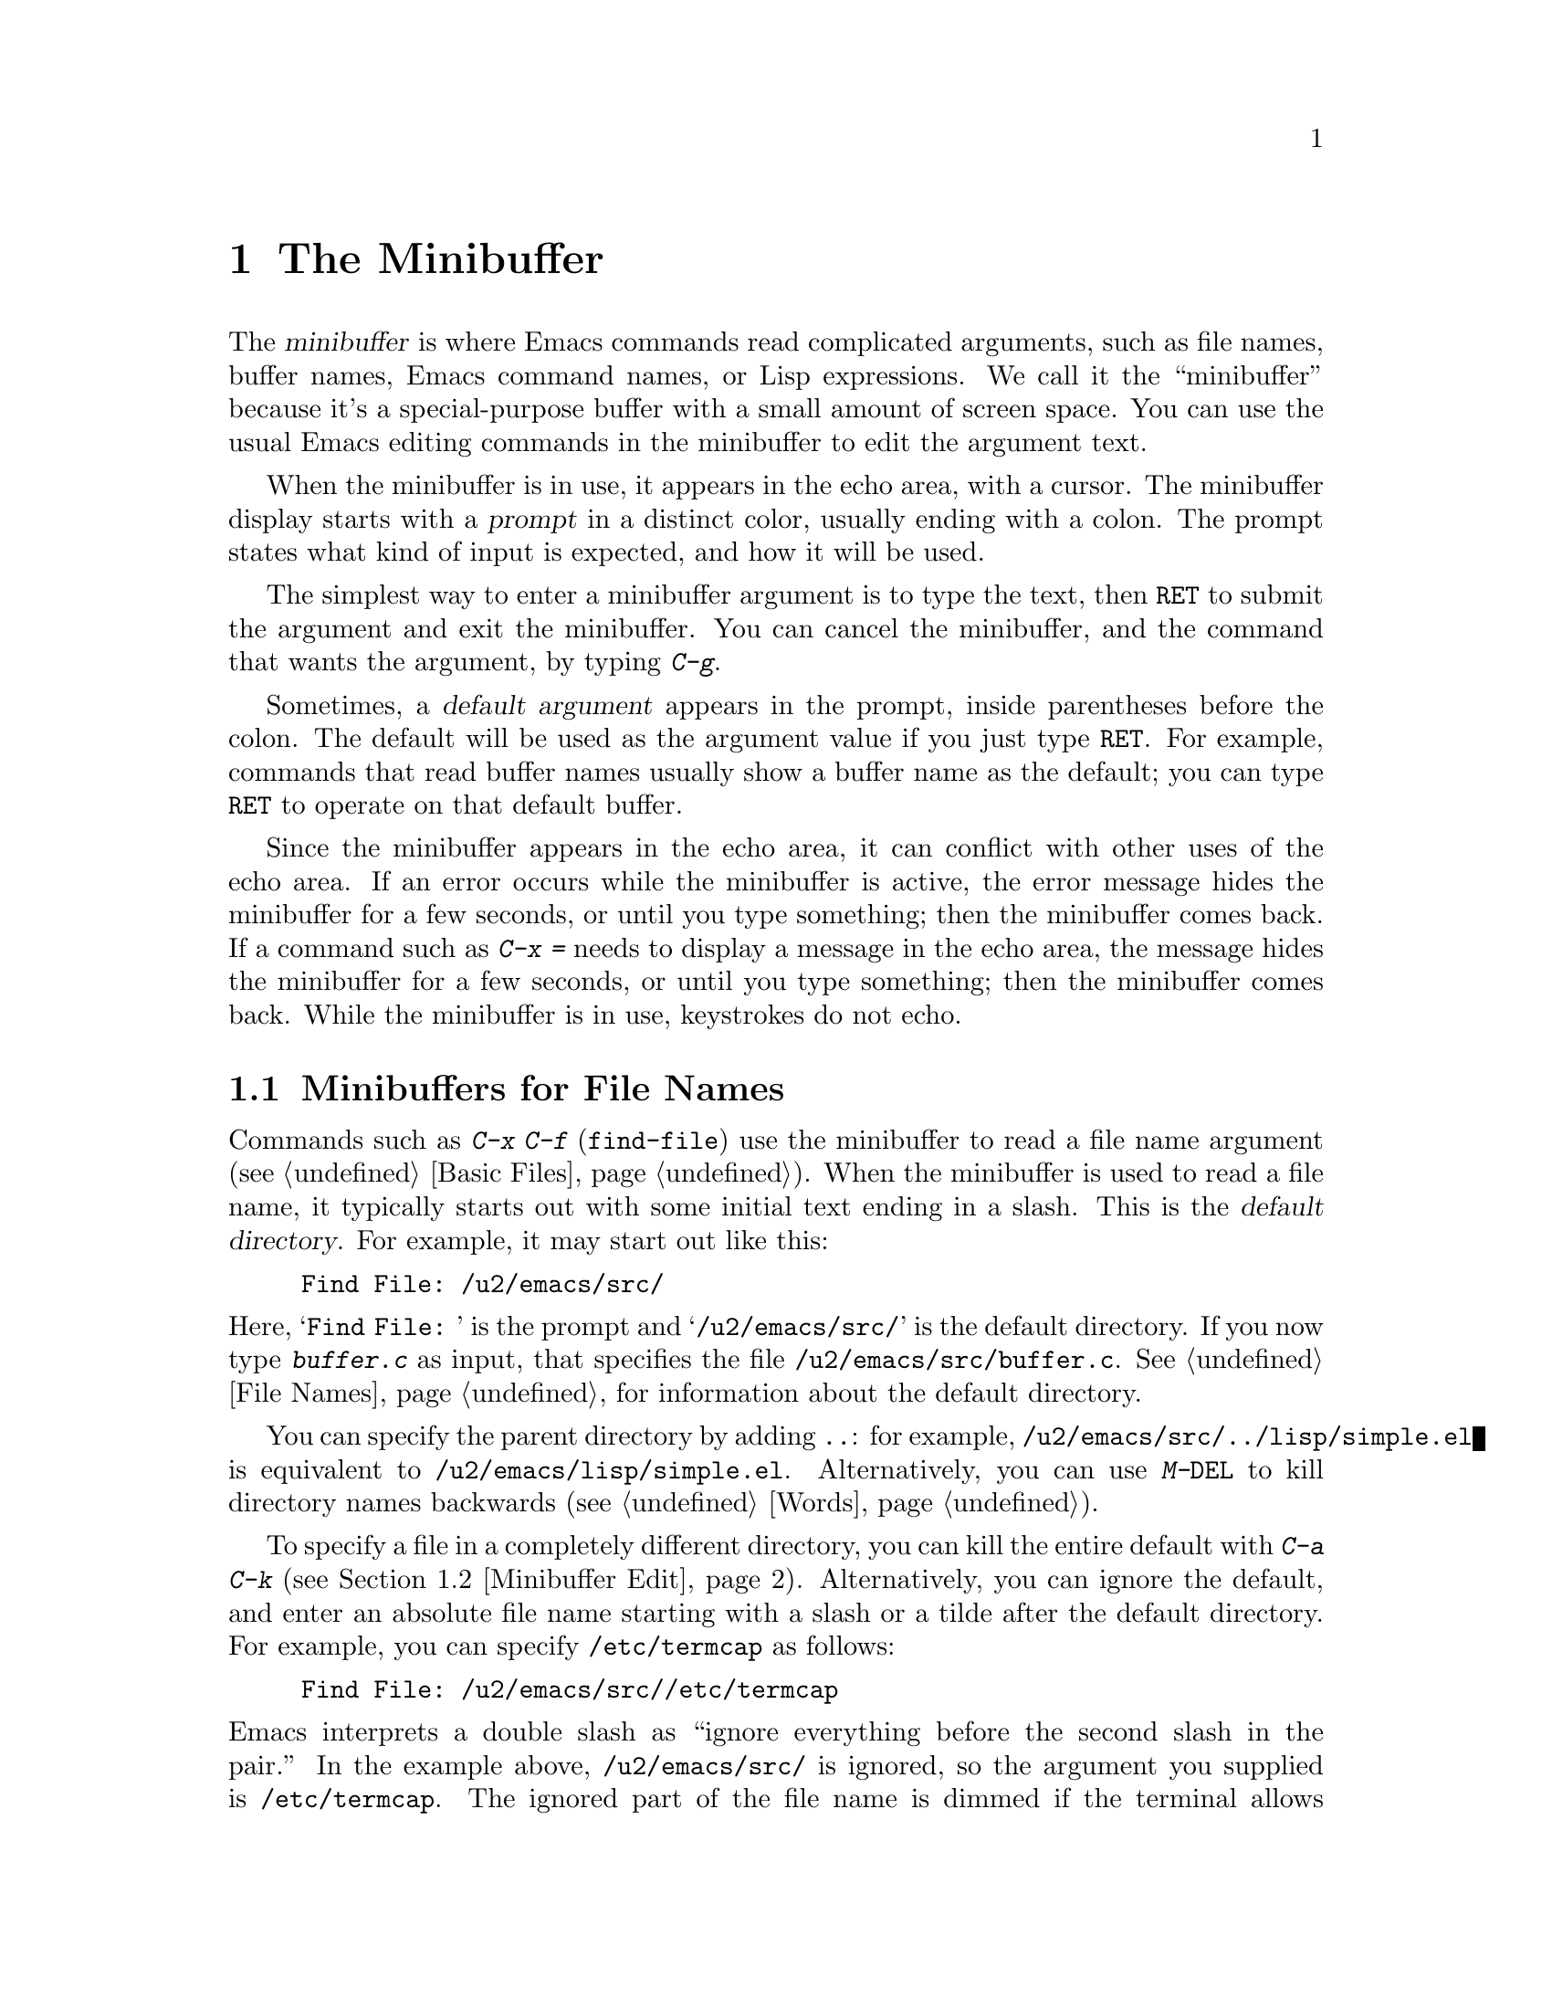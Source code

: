 @c This is part of the Emacs manual.
@c Copyright (C) 1985, 1986, 1987, 1993, 1994, 1995, 1997, 2000, 2001,
@c   2002, 2003, 2004, 2005, 2006, 2007, 2008, 2009, 2010 Free Software Foundation, Inc.
@c See file emacs.texi for copying conditions.
@node Minibuffer, M-x, Basic, Top
@chapter The Minibuffer
@cindex minibuffer

  The @dfn{minibuffer} is where Emacs commands read complicated
arguments, such as file names, buffer names, Emacs command names, or
Lisp expressions.  We call it the ``minibuffer'' because it's a
special-purpose buffer with a small amount of screen space.  You can
use the usual Emacs editing commands in the minibuffer to edit the
argument text.

@cindex prompt
  When the minibuffer is in use, it appears in the echo area, with a
cursor.  The minibuffer display starts with a @dfn{prompt} in a
distinct color, usually ending with a colon.  The prompt states what
kind of input is expected, and how it will be used.

  The simplest way to enter a minibuffer argument is to type the text,
then @key{RET} to submit the argument and exit the minibuffer.  You
can cancel the minibuffer, and the command that wants the argument, by
typing @kbd{C-g}.

@cindex default argument
  Sometimes, a @dfn{default argument} appears in the prompt, inside
parentheses before the colon.  The default will be used as the
argument value if you just type @key{RET}.  For example, commands that
read buffer names usually show a buffer name as the default; you can
type @key{RET} to operate on that default buffer.

  Since the minibuffer appears in the echo area, it can conflict with
other uses of the echo area.  If an error occurs while the minibuffer
is active, the error message hides the minibuffer for a few seconds,
or until you type something; then the minibuffer comes back.  If a
command such as @kbd{C-x =} needs to display a message in the echo
area, the message hides the minibuffer for a few seconds, or until you
type something; then the minibuffer comes back.  While the minibuffer
is in use, keystrokes do not echo.

@menu
* Minibuffer File::       Entering file names with the minibuffer.
* Minibuffer Edit::       How to edit in the minibuffer.
* Completion::		  An abbreviation facility for minibuffer input.
* Minibuffer History::    Reusing recent minibuffer arguments.
* Repetition::		  Re-executing commands that used the minibuffer.
* Passwords::             Entering passwords in the echo area.
@end menu

@node Minibuffer File
@section Minibuffers for File Names

  Commands such as @kbd{C-x C-f} (@code{find-file}) use the minibuffer
to read a file name argument (@pxref{Basic Files}).  When the
minibuffer is used to read a file name, it typically starts out with
some initial text ending in a slash.  This is the @dfn{default
directory}.  For example, it may start out like this:

@example
Find File: /u2/emacs/src/
@end example

@noindent
Here, @samp{Find File:@: } is the prompt and @samp{/u2/emacs/src/} is
the default directory.  If you now type @kbd{buffer.c} as input, that
specifies the file @file{/u2/emacs/src/buffer.c}.  @xref{File Names},
for information about the default directory.

  You can specify the parent directory by adding @file{..}: for
example, @file{/u2/emacs/src/../lisp/simple.el} is equivalent to
@file{/u2/emacs/lisp/simple.el}.  Alternatively, you can use
@kbd{M-@key{DEL}} to kill directory names backwards (@pxref{Words}).

  To specify a file in a completely different directory, you can kill
the entire default with @kbd{C-a C-k} (@pxref{Minibuffer Edit}).
Alternatively, you can ignore the default, and enter an absolute file
name starting with a slash or a tilde after the default directory.
For example, you can specify @file{/etc/termcap} as follows:

@example
Find File: /u2/emacs/src//etc/termcap
@end example

@noindent
@cindex // in file name
@cindex double slash in file name
@cindex slashes repeated in file name
@findex file-name-shadow-mode
Emacs interprets a double slash as ``ignore everything before the
second slash in the pair.''  In the example above,
@file{/u2/emacs/src/} is ignored, so the argument you supplied is
@file{/etc/termcap}.  The ignored part of the file name is dimmed if
the terminal allows it (to disable this dimming, turn off File Name
Shadow mode with the command @kbd{M-x file-name-shadow-mode}.)

@cindex home directory shorthand
  Emacs interprets @file{~/} as your home directory.  Thus,
@file{~/foo/bar.txt} specifies a file named @file{bar.txt}, inside a
directory named @file{foo}, which is in turn located in your home
directory.  In addition, @file{~@var{user-id}/} means the home
directory of a user whose login name is @var{user-id}.  Any leading
directory name in front of the @file{~} is ignored: thus,
@file{/u2/emacs/~/foo/bar.txt} is equivalent to @file{~/foo/bar.txt}.

  On MS-Windows and MS-DOS systems, where a user doesn't always have a
home directory, Emacs uses several alternatives.  For MS-Windows, see
@ref{Windows HOME}; for MS-DOS, see
@ifnottex
@ref{MS-DOS File Names, HOME on MS-DOS}.
@end ifnottex
@iftex
@ref{MS-DOS File Names, HOME on MS-DOS,, emacs, the Emacs Manual}, in
the main Emacs manual.
@end iftex
On these systems, the @file{~@var{user-id}/} construct is supported
only for the current user, i.e., only if @var{user-id} is the current
user's login name.

@vindex insert-default-directory
  To prevent Emacs from inserting the default directory when reading
file names, change the variable @code{insert-default-directory} to
@code{nil}.  In that case, the minibuffer starts out empty.
Nonetheless, relative file name arguments are still interpreted based
on the same default directory.

@node Minibuffer Edit
@section Editing in the Minibuffer

  The minibuffer is an Emacs buffer, albeit a peculiar one, and the
usual Emacs commands are available for editing the argument text.
(The prompt, however, is @dfn{read-only}, and cannot be changed.)

  Since @key{RET} in the minibuffer is defined to exit the minibuffer,
you can't use it to insert a newline in the minibuffer.  To do that,
type @kbd{C-o} or @kbd{C-q C-j}.  (The newline character is really the
@acronym{ASCII} character control-J.)

  Inside a minibuffer, the keys @kbd{@key{TAB}}, @kbd{@key{SPC}}, and
@kbd{@key{?}} are often bound to commands that perform
@dfn{completion}.  @xref{Completion}.  You can use @kbd{C-q}
(@code{quoted-insert}) to insert a @key{TAB}, @key{SPC}, or @key{?}
character.  For example, @kbd{C-q @key{TAB}} inserts a @key{TAB}
character.  @xref{Inserting Text}.

  For convenience, @kbd{C-a} (@code{move-beginning-of-line}) in a
minibuffer moves point to the beginning of the argument text, not the
beginning of the prompt.  For example, this allows you to erase the
entire argument with @kbd{C-a C-k}.

@cindex height of minibuffer
@cindex size of minibuffer
@cindex growing minibuffer
@cindex resizing minibuffer
  When the minibuffer is active, the echo area is treated much like an
ordinary Emacs window.  For instance, you can switch to another window
(with @kbd{C-x o}), edit text there, then return to the minibuffer
window to finish the argument.  You can even kill text in another
window, return to the minibuffer window, and yank the text into the
argument.  There are some restrictions on the minibuffer window,
however: for instance, you cannot split it.  @xref{Windows}.

@vindex resize-mini-windows
  Normally, the minibuffer window occupies a single screen line.
However, if you add two or more lines' worth of text into the
minibuffer, it expands automatically to accomodate the text.  The
variable @code{resize-mini-windows} controls the resizing of the
minibuffer.  The default value is @code{grow-only}, which means the
behavior we have just described.  If the value is @code{t}, the
minibuffer window will also shrink automatically if you remove some
lines of text from the minibuffer, down to a minimum of one screen
line.  If the value is @code{nil}, the minibuffer window never changes
size automatically, but you can use the usual window-resizing commands
on it (@pxref{Windows}).

@vindex max-mini-window-height
  The variable @code{max-mini-window-height} controls the maximum
height for resizing the minibuffer window.  A floating-point number
specifies a fraction of the frame's height; an integer specifies the
maximum number of lines; @code{nil} means do not resize the minibuffer
window automatically.  The default value is 0.25.

  The @kbd{C-M-v} command in the minibuffer scrolls the help text from
commands that display help text of any sort in another window.  You
can also scroll the help text with @kbd{M-@key{prior}} and
@kbd{M-@key{next}} (or, equivalently, @kbd{M-@key{PageUp}} and
@kbd{M-@key{PageDown}}).  This is especially useful with long lists of
possible completions.  @xref{Other Window}.

@vindex enable-recursive-minibuffers
  Emacs normally disallows most commands that use the minibuffer while
the minibuffer is active.  To allow such commands in the minibuffer,
set the variable @code{enable-recursive-minibuffers} to @code{t}.

@node Completion
@section Completion
@c This node is referenced in the tutorial.  When renaming or deleting
@c it, the tutorial needs to be adjusted.
@cindex completion

  Sometimes, you can use a feature called @dfn{completion} to help you
enter arguments.  This means that after you type part of the argument,
Emacs can fill in the rest, or some of it, based on what you have
typed so far.

  When completion is available, certain keys (usually @key{TAB},
@key{RET}, and @key{SPC}) are rebound to complete the text in the
minibuffer into a longer string chosen from a set of @dfn{completion
alternatives}.  The set of completion alternatives depends on the
command that requested the argument, and on what you have typed so
far.  In addition, you can usually type @kbd{?} to display a list of
possible completions.

  For example, @kbd{M-x} uses the minibuffer to read the name of a
command, so completion works by matching the minibuffer text against
the names of existing Emacs commands.  So, to run the command
@code{insert-buffer}, you can type @kbd{M-x ins @key{SPC} b @key{RET}}
instead of the full @kbd{M-x insert-buffer @key{RET}}.

  Case is significant in completion when it is significant in the
argument you are entering, such as command names.  Thus,
@samp{insert-buffer} is not a valid completion for @samp{IN}.
Completion ignores case distinctions for certain arguments in which
case does not matter.

@menu
* Example: Completion Example.    Examples of using completion.
* Commands: Completion Commands.  A list of completion commands.
* Strict Completion::             Different types of completion.
* Options: Completion Options.    Options for completion.
@end menu

@node Completion Example
@subsection Completion Example

@kindex TAB @r{(completion)}
  A concrete example may help here.  If you type @kbd{M-x a u
@key{TAB}}, the @key{TAB} looks for alternatives (in this case,
command names) that start with @samp{au}.  There are several,
including @code{auto-fill-mode} and @code{autoconf-mode}, but they all
begin with @code{auto}, so the @samp{au} in the minibuffer completes
to @samp{auto}.

  If you type @key{TAB} again immediately, it cannot determine the
next character; it could be @samp{-}, @samp{a}, or @samp{c}.  So it
does not add any characters; instead, @key{TAB} displays a list of all
possible completions in another window.

  Next, type @kbd{- f}.  The minibuffer now contains @samp{auto-f},
and the only command name that starts with this is
@code{auto-fill-mode}.  If you now type @key{TAB}, completion fills in
the rest of the argument @samp{auto-fill-mode} into the minibuffer.
You have been able to enter @samp{auto-fill-mode} by typing just
@kbd{a u @key{TAB} - f @key{TAB}}.

@node Completion Commands
@subsection Completion Commands

  Here is a list of the completion commands defined in the minibuffer
when completion is allowed.

@table @kbd
@item @key{TAB}
@findex minibuffer-complete
Complete the text in the minibuffer as much as possible; if unable to
complete, display a list of possible completions
(@code{minibuffer-complete}).
@item @key{SPC}
Complete up to one word from the minibuffer text before point
(@code{minibuffer-complete-word}).  @key{SPC} for completion is not
available when entering a file name, since file names often include
spaces.
@item @key{RET}
Submit the text in the minibuffer as the argument, possibly completing
first as described in the next
@iftex
subsection (@code{minibuffer-complete-and-exit}).
@end iftex
@ifnottex
node (@code{minibuffer-complete-and-exit}).  @xref{Strict Completion}.
@end ifnottex
@item ?
Display a list of possible completions of the text before point
(@code{minibuffer-completion-help}).
@end table

@kindex TAB
@findex minibuffer-complete
  @key{TAB} (@code{minibuffer-complete}) is the most fundamental
completion command.  It searches for all possible completion
alternatives that match the existing minibuffer text, and attempts to
complete as much as it can.  The matching of completion alternatives
to the minibuffer text is performed according to somewhat intricate
rules, which are designed so that plausible completions are offered
under most circumstances.  A valid completion alternative must satisfy
the following criteria:

@itemize @bullet
@item
The minibuffer text before point must be the same as the beginning of
the completion alternative.  If there is any minibuffer text after
point, it must be a substring of the remainder of the completion
alternative.

@item
If no completion alternative satisfies the above rules, try using
@dfn{partial completion} rules: divide the minibuffer text into words
separated by hyphens or spaces, and complete each word separately.
Thus, when completing command names, @samp{em-l-m} completes to
@samp{emacs-lisp-mode}.

@item
If there is still no completion alternative, try the first rule again,
but ignore the minibuffer text after point (i.e., don't try matching
it).
@end itemize

@noindent
When performing these comparisons, a @samp{*} in the minibuffer text
acts as a @dfn{wildcard}---it matches any character at the
corresponding position in the completion alternative.

@kindex SPC
@findex minibuffer-complete-word
  @key{SPC} (@code{minibuffer-complete-word}) completes like
@key{TAB}, but only up to the next hyphen or space.  If you have
@samp{auto-f} in the minibuffer and type @key{SPC}, it finds that the
completion is @samp{auto-fill-mode}, but it only inserts @samp{ill-},
giving @samp{auto-fill-}.  Another @key{SPC} at this point completes
all the way to @samp{auto-fill-mode}.

  If @key{TAB} or @key{SPC} is unable to complete, it displays a list
of possible completions (if there are any) in a separate window.  You
can choose a completion from this list using the following commands:

@table @kbd
@findex mouse-choose-completion
@item Mouse-1
@itemx Mouse-2
Clicking mouse button 1 or 2 on a completion possibility chooses that
completion (@code{mouse-choose-completion}).

@findex switch-to-completions
@item M-v
@itemx @key{PageUp}
@itemx @key{prior}
Typing @kbd{M-v}, while in the minibuffer, selects the window showing
the completion list buffer (@code{switch-to-completions}).  This paves
the way for using the commands below.  Typing @key{PageUp} or
@key{prior} does the same, as does selecting that window in other
ways.

@findex choose-completion
@item @key{RET}
Typing @key{RET}, while in the completion list buffer, chooses the
completion that point is in or next to (@code{choose-completion}).  To
use this command, you must first switch to the completion list window.

@findex next-completion
@item @key{Right}
Typing the right-arrow key @key{Right}, while in the completion list
buffer, moves point to the following completion possibility
(@code{next-completion}).

@findex previous-completion
@item @key{Left}
Typing the left-arrow key @key{Left}, while in the completion list
buffer, moves point to the previous completion possibility
(@code{previous-completion}).
@end table

@node Strict Completion
@subsection Strict Completion

  There are three different ways that @key{RET} can do completion,
depending on how the argument will be used.

@itemize @bullet
@item
@dfn{Strict} completion accepts only known completion candidates.  For
example, when @kbd{C-x k} reads the name of a buffer to kill, only the
name of an existing buffer makes sense.  In strict completion,
@key{RET} refuses to exit if the text in the minibuffer does not
complete to an exact match.

@item
@dfn{Cautious} completion is similar to strict completion, except that
@key{RET} exits only if the text is an already exact match.
Otherwise, @key{RET} does not exit, but it does complete the text.  If
that completes to an exact match, a second @key{RET} will exit.

Cautious completion is used for reading file names for files that must
already exist, for example.

@item
@dfn{Permissive} completion allows any input; the completion
candidates are just suggestions.  For example, when @kbd{C-x C-f}
reads the name of a file to visit, any file name is allowed, including
nonexistent file (in case you want to create a file).  In permissive
completion, @key{RET} does not complete, it just submits the argument
as you have entered it.
@end itemize

  The completion commands display a list of all possible completions
whenever they can't determine even one more character by completion.
Also, typing @kbd{?} explicitly requests such a list.  You can scroll
the list with @kbd{C-M-v} (@pxref{Other Window}).

@node Completion Options
@subsection Completion Options

@vindex completion-auto-help
  If @code{completion-auto-help} is set to @code{nil}, the completion
commands never display the completion list buffer; you must type
@kbd{?}  to display the list.  If the value is @code{lazy}, Emacs only
shows the completion list buffer on the second attempt to complete.
In other words, if there is nothing to complete, the first @key{TAB}
echoes @samp{Next char not unique}; the second @key{TAB} does the
completion list buffer.

@vindex completion-ignored-extensions
@cindex ignored file names, in completion
  When completing file names, certain file names are usually ignored.
The variable @code{completion-ignored-extensions} contains a list of
strings; a file name ending in any of those strings is ignored as a
completion candidate.  The standard value of this variable has several
elements including @code{".o"}, @code{".elc"}, and @code{"~"}.  For
example, if a directory contains @samp{foo.c} and @samp{foo.elc},
@samp{foo} completes to @samp{foo.c}.  However, if @emph{all} possible
completions end in ``ignored'' strings, they are not ignored: in the
previous example, @samp{foo.e} completes to @samp{foo.elc}.
Displaying a list of possible completions disregards
@code{completion-ignored-extensions}; it shows them all.

  If an element of @code{completion-ignored-extensions} ends in a
slash (@file{/}), it's a subdirectory name; that directory and its
contents are ignored.  Elements of
@code{completion-ignored-extensions} that do not end in a slash are
ordinary file names.

@cindex case-sensitivity and completion
@vindex read-file-name-completion-ignore-case
@vindex read-buffer-completion-ignore-case
  When completing file names, Emacs ignores case differences if the
variable @code{read-file-name-completion-ignore-case} is
non-@code{nil}.  The default value is @code{nil} on systems that have
case-sensitive file-names, such as GNU/Linux; it is non-@code{nil} on
systems that have case-insensitive file-names, such as Microsoft
Windows.  When completing buffer names, Emacs ignores case differences
if @code{read-buffer-completion-ignore-case} is non-@code{nil} (the
default value is @code{nil}).

@vindex completion-styles
  You can customize the matching rules for completion alternatives
using the variable @code{completion-styles}.  Its value should be a
list of symbols, each representing a @dfn{completion style}; valid
style symbols are @code{basic}, @code{partial-completion},
@code{emacs22}, @code{emacs21}, and @code{initials}.  When completing,
Emacs attempts to use the first completion style in the list; if this
does not return any completion alternatives, it tries the next
completion style in the list, and so on.  The completion rules
described in @ref{Completion Commands} correspond to the default value
of @code{completion-styles}, which is @code{(basic partial-completion
emacs22)}.

@cindex Icomplete mode
@findex icomplete-mode
  Icomplete mode presents a constantly-updated display that tells you
what completions are available for the text you've entered so far.  The
command to enable or disable this minor mode is @kbd{M-x
icomplete-mode}.

@node Minibuffer History
@section Minibuffer History
@cindex minibuffer history
@cindex history of minibuffer input

  Every argument that you enter with the minibuffer is saved in a
@dfn{minibuffer history list} so you can easily use it again later.
You can use the following arguments to quickly fetch an earlier
argument into the minibuffer:

@table @kbd
@item M-p
@itemx @key{Up}
Move to the previous item in the minibuffer history, an earlier
argument (@code{previous-history-element}).
@item M-n
@itemx @key{Down}
Move to the next item in the minibuffer history
(@code{next-history-element}).
@item M-r @var{regexp} @key{RET}
Move to an earlier item in the minibuffer history that 
matches @var{regexp} (@code{previous-matching-history-element}).
@item M-s @var{regexp} @key{RET}
Move to a later item in the minibuffer history that matches
@var{regexp} (@code{next-matching-history-element}).
@end table

@kindex M-p @r{(minibuffer history)}
@kindex M-n @r{(minibuffer history)}
@findex next-history-element
@findex previous-history-element
  While in the minibuffer, typing @kbd{M-p} or @key{Up}
(@code{previous-history-element}) moves up through the minibuffer
history list, one item at a time.  Each @kbd{M-p} fetches an earlier
item from the history list into the minibuffer, replacing its existing
contents.  Similarly, typing @kbd{M-n} or @key{Down}
(@code{next-history-element}) moves back down the history list,
fetching later entries into the minibuffer.  You can think of these
commands as ``backwards'' and ``forwards'' through the history list.

  If you type @kbd{M-n} in the minibuffer when there are no later
entries in the minibuffer history (e.g., if you haven't previously
typed @kbd{M-p}), Emacs tries fetching from a list of default
argument: values that you are likely to enter.  You can think of this
as moving through the ``future list'' instead of the ``history list''.

  The input that @kbd{M-p} or @kbd{M-n} fetches into the minibuffer
entirely replaces the existing contents of the minibuffer, so you can
simply type @key{RET} to use it as an argument.  You can also edit the
text before you reuse it; this does not change the history element
that you ``moved'' to, but your new argument does go at the end of the
history list in its own right.

@findex previous-matching-history-element
@findex next-matching-history-element
@kindex M-r @r{(minibuffer history)}
@kindex M-s @r{(minibuffer history)}
  There are also commands to search forward or backward through the
history; they search for history elements that match a regular
expression.  @kbd{M-r} (@code{previous-matching-history-element})
searches older elements in the history, while @kbd{M-s}
(@code{next-matching-history-element}) searches newer elements.  These
commands are unusual: they use the minibuffer to read the regular
expression even though they are invoked from the minibuffer.  As with
incremental searching, an upper-case letter in the regular expression
makes the search case-sensitive (@pxref{Search Case}).  You can also
search through the history using an incremental search (@pxref{Isearch
Minibuffer}).

  All uses of the minibuffer record your input on a history list, but
there are separate history lists for different kinds of arguments.
For example, there is a list for file names, used by all the commands
that read file names.  (As a special feature, this history list
records the absolute file name, even if the name you entered was not
absolute.)

  There are several other specific history lists, including one for
buffer names, one for arguments of commands like @code{query-replace},
one used by @kbd{M-x} for command names, and one used by
@code{compile} for compilation commands.  Finally, there is one
``miscellaneous'' history list that most minibuffer arguments use.

@vindex history-length
  The variable @code{history-length} specifies the maximum length of a
minibuffer history list; adding a new element deletes the oldest
element if the list gets too long.  If the value of
@code{history-length} is @code{t}, there is no maximum length.

@vindex history-delete-duplicates
  The variable @code{history-delete-duplicates} specifies whether to
delete duplicates in history.  If it is non-@code{nil}, adding a new
element deletes from the list all other elements that are equal to it.
The default is @code{nil}.

@node Repetition
@section Repeating Minibuffer Commands
@cindex command history
@cindex history of commands

  Every command that uses the minibuffer once is recorded on a special
history list, the @dfn{command history}, together with the values of
its arguments, so that you can repeat the entire command.  In
particular, every use of @kbd{M-x} is recorded there, since @kbd{M-x}
uses the minibuffer to read the command name.

@findex list-command-history
@table @kbd
@item C-x @key{ESC} @key{ESC}
Re-execute a recent minibuffer command from the command history
 (@code{repeat-complex-command}).
@item M-x list-command-history
Display the entire command history, showing all the commands
@kbd{C-x @key{ESC} @key{ESC}} can repeat, most recent first.
@end table

@kindex C-x ESC ESC
@findex repeat-complex-command
  @kbd{C-x @key{ESC} @key{ESC}} is used to re-execute a recent command
that used the minibuffer.  With no argument, it repeats the last such
command.  A numeric argument specifies which command to repeat; 1
means the last one, 2 the previous, and so on.

  @kbd{C-x @key{ESC} @key{ESC}} works by turning the previous command
into a Lisp expression and then entering a minibuffer initialized with
the text for that expression.  Even if you don't understand Lisp
syntax, it will probably be obvious which command is displayed for
repetition.  If you type just @key{RET}, that repeats the command
unchanged.  You can also change the command by editing the Lisp
expression before you execute it.  The repeated command is added to
the front of the command history unless it is identical to the most
recently item.

  Once inside the minibuffer for @kbd{C-x @key{ESC} @key{ESC}}, you can
use the minibuffer history commands (@kbd{M-p}, @kbd{M-n}, @kbd{M-r},
@kbd{M-s}; @pxref{Minibuffer History}) to move through the history list
of saved entire commands.  After finding the desired previous command,
you can edit its expression as usual and then repeat it by typing
@key{RET}.

@vindex isearch-resume-in-command-history
  Incremental search does not, strictly speaking, use the minibuffer.
Therefore, although it behaves like a complex command, it normally
does not appear in the history list for @kbd{C-x @key{ESC} @key{ESC}}.
You can make incremental search commands appear in the history by
setting @code{isearch-resume-in-command-history} to a non-@code{nil}
value.  @xref{Incremental Search}.

@vindex command-history
  The list of previous minibuffer-using commands is stored as a Lisp
list in the variable @code{command-history}.  Each element is a Lisp
expression which describes one command and its arguments.  Lisp programs
can re-execute a command by calling @code{eval} with the
@code{command-history} element.

@node Passwords
@section Entering passwords

Sometimes, you may need to enter a password into Emacs.  For instance,
when you tell Emacs to visit a file on another machine via a network
protocol such as FTP, you often need to supply a password to gain
access to the machine (@pxref{Remote Files}).

  Entering a password is, in a basic sense, similar to using a
minibuffer.  Emacs displays a prompt in the echo area (such as
@samp{Password: }); after you type the required password, press
@key{RET} to submit it.  To prevent others from seeing your password,
every character you type is displayed as a dot (@samp{.}) instead of
its usual form.

  Most of the features and commands associated with the minibuffer can
@emph{not} be used when entering a password.  There is no history or
completion, and you cannot change windows or perform any other action
with Emacs until you have submitted the password.

  While you are typing the password, you may press @key{DEL} to delete
backwards, removing the last character entered.  @key{C-u} deletes
everything you have typed so far.  @kbd{C-g} quits the password prompt
(@pxref{Quitting}).  @kbd{C-y} inserts the current kill into the
password (@pxref{Killing}).  You may type either @key{RET} or
@key{ESC} to submit the password.  Any other self-inserting character
key inserts the associated character into the password, and all other
input is ignored.

@ignore
   arch-tag: ba913cfd-b70e-400f-b663-22b2c309227f
@end ignore
